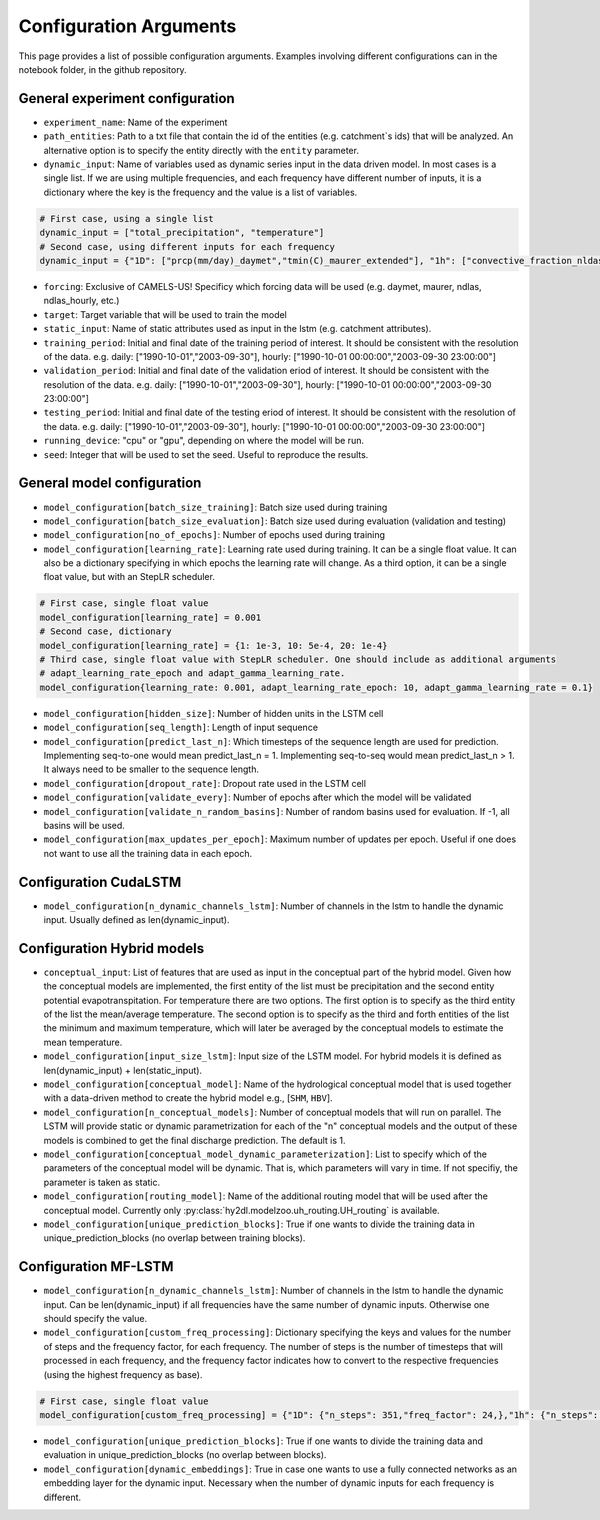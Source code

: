 Configuration Arguments
=======================

This page provides a list of possible configuration arguments. Examples involving different configurations 
can in the notebook folder, in the github repository.

General experiment configuration
---------------------------------

-   ``experiment_name``: Name of the experiment

-   ``path_entities``: Path to a txt file that contain the id of the entities (e.g. catchment`s ids) that will be analyzed. An 
    alternative option is to specify the entity directly with the ``entity`` parameter.

-   ``dynamic_input``: Name of variables used as dynamic series input in the data driven model. In most cases is a single list. If we 
    are using multiple frequencies, and each frequency have different number of inputs, it is a dictionary where the key is the 
    frequency and the value is a list of variables.

.. code-block::

    # First case, using a single list
    dynamic_input = ["total_precipitation", "temperature"]
    # Second case, using different inputs for each frequency
    dynamic_input = {"1D": ["prcp(mm/day)_daymet","tmin(C)_maurer_extended"], "1h": ["convective_fraction_nldas_hourly","longwave_radiation_nldas_hourly","potential_energy_nldas_hourly",]}

-   ``forcing``: Exclusive of CAMELS-US! Specificy which forcing data will be used (e.g. daymet, maurer, ndlas, ndlas_hourly, etc.)

-   ``target``: Target variable that will be used to train the model

-   ``static_input``: Name of static attributes used as input in the lstm (e.g. catchment attributes).

-   ``training_period``: Initial and final date of the training period of interest. It should be consistent with the resolution of the data.
    e.g.  daily: ["1990-10-01","2003-09-30"], hourly: ["1990-10-01 00:00:00","2003-09-30 23:00:00"]

-   ``validation_period``: Initial and final date of the validation eriod of interest. It should be consistent with the resolution of the data.
    e.g.  daily: ["1990-10-01","2003-09-30"], hourly: ["1990-10-01 00:00:00","2003-09-30 23:00:00"]

-   ``testing_period``: Initial and final date of the testing eriod of interest. It should be consistent with the resolution of the data.
    e.g.  daily: ["1990-10-01","2003-09-30"], hourly: ["1990-10-01 00:00:00","2003-09-30 23:00:00"]

-   ``running_device``: "cpu" or "gpu", depending on where the model will be run.

-   ``seed``: Integer that will be used to set the seed. Useful to reproduce the results.

General model configuration
-----------------------------

-   ``model_configuration[batch_size_training]``: Batch size used during training

-   ``model_configuration[batch_size_evaluation]``: Batch size used during evaluation (validation and testing)

-   ``model_configuration[no_of_epochs]``: Number of epochs used during training

- ``model_configuration[learning_rate]``: Learning rate used during training. It can be a single float value. It can also be a dictionary specifying in which epochs the learning rate will change. As a third option, it can be a single float value, but with an StepLR scheduler. 

.. code-block::

    # First case, single float value
    model_configuration[learning_rate] = 0.001
    # Second case, dictionary
    model_configuration[learning_rate] = {1: 1e-3, 10: 5e-4, 20: 1e-4}
    # Third case, single float value with StepLR scheduler. One should include as additional arguments
    # adapt_learning_rate_epoch and adapt_gamma_learning_rate.
    model_configuration{learning_rate: 0.001, adapt_learning_rate_epoch: 10, adapt_gamma_learning_rate = 0.1}

-  ``model_configuration[hidden_size]``: Number of hidden units in the LSTM cell

-  ``model_configuration[seq_length]``: Length of input sequence

-  ``model_configuration[predict_last_n]``: Which timesteps of the sequence length are used for prediction. Implementing seq-to-one would mean predict_last_n = 1. Implementing seq-to-seq would mean predict_last_n > 1. It always need to be smaller to the sequence length.

-  ``model_configuration[dropout_rate]``: Dropout rate used in the LSTM cell

-  ``model_configuration[validate_every]``: Number of epochs after which the model will be validated

-  ``model_configuration[validate_n_random_basins]``: Number of random basins used for evaluation. If -1, all basins will be used.

-  ``model_configuration[max_updates_per_epoch]``: Maximum number of updates per epoch. Useful if one does not want to use all the training data in each epoch.

Configuration CudaLSTM
-----------------------------

-  ``model_configuration[n_dynamic_channels_lstm]``: Number of channels in the lstm to handle the dynamic input. Usually defined as len(dynamic_input). 


Configuration Hybrid models
-----------------------------

-  ``conceptual_input``: List of features that are used as input in the conceptual part of the hybrid model. Given how the conceptual models are implemented, the first entity of the list must be precipitation and the 
   second entity potential evapotranspitation. For temperature there are two options. The first option is to specify as the third entity of the list the mean/average temperature. The second option is to specify as the 
   third and forth entities of the list the minimum and maximum temperature, which will later be averaged by the conceptual models to  estimate the mean temperature.

- ``model_configuration[input_size_lstm]``: Input size of the LSTM model. For hybrid models it is defined as len(dynamic_input) + len(static_input). 

- ``model_configuration[conceptual_model]``: Name of the hydrological conceptual model that is used together with a data-driven method to create the hybrid model e.g., [``SHM``, ``HBV``].

- ``model_configuration[n_conceptual_models]``: Number of conceptual models that will run on parallel. The LSTM  will provide static or dynamic parametrization for each of the "n" conceptual models and the output of these models is combined to get the final discharge prediction. The default is 1.

-  ``model_configuration[conceptual_model_dynamic_parameterization]``: List to specify which of the parameters of the conceptual model will 
   be dynamic. That is, which parameters will vary in time. If not specifiy, the parameter is taken as static.

- ``model_configuration[routing_model]``: Name of the additional routing model that will be used after the conceptual model. Currently only :py:class:`hy2dl.modelzoo.uh_routing.UH_routing` is available.

- ``model_configuration[unique_prediction_blocks]``: True if one wants to divide the training data in unique_prediction_blocks (no overlap between training blocks).
    

Configuration MF-LSTM
-----------------------

-  ``model_configuration[n_dynamic_channels_lstm]``: Number of channels in the lstm to handle the dynamic input. Can be len(dynamic_input) if all frequencies have the same number of dynamic inputs. Otherwise one should specify the value.

-  ``model_configuration[custom_freq_processing]``: Dictionary specifying the keys and values for the number of steps and the frequency factor, for each frequency. The number of steps is the number of timesteps that will processed in each frequency, and the frequency factor 
   indicates how to convert to the respective frequencies (using the highest frequency as base).

.. code-block::

    # First case, single float value
    model_configuration[custom_freq_processing] = {"1D": {"n_steps": 351,"freq_factor": 24,},"1h": {"n_steps": (365 - 351) * 24, "freq_factor": 1}}

- ``model_configuration[unique_prediction_blocks]``: True if one wants to divide the training data and evaluation in unique_prediction_blocks (no overlap between blocks).

- ``model_configuration[dynamic_embeddings]``: True in case one wants to use a fully connected networks as an embedding layer for the dynamic input. Necessary when the number of dynamic inputs for each frequency is different.

